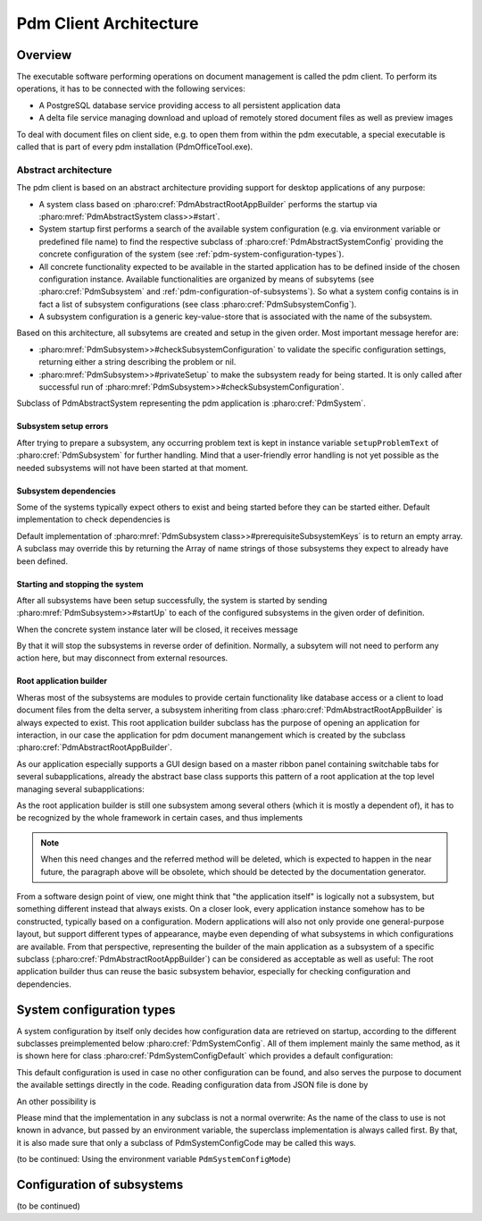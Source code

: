 
.. _pdm-client-architecture:

Pdm Client Architecture
***********************

.. 
  References would be done like this: :ref:`pdm-client-architecture`.
  :ref:`PdmAbstractRootAppBuilder <pharo-class-pdmabstractrootappbuilder>`

Overview
========

The executable software performing operations on document management is called the pdm client. To perform its operations, it has to be connected with the following services:

* A PostgreSQL database service providing access to all persistent application data
* A delta file service managing download and upload of remotely stored document files as well as preview images

To deal with document files on client side, e.g. to open them from within the pdm executable, a special executable is called that is part of every pdm installation (PdmOfficeTool.exe).

Abstract architecture
---------------------

..
  :pharo:mref:`PdmSubsystem class>>#checkPrerequisitesIn:` and
  :ref:`PdmSubsystem class>>#checkPrerequisitesIn: <pharo-compiledMethod-PdmSubsystem-class-checkPrerequisitesIn->`

The pdm client is based on an abstract architecture providing support for desktop applications of any purpose:

* A system class based on  :pharo:cref:`PdmAbstractRootAppBuilder` performs the startup via :pharo:mref:`PdmAbstractSystem class>>#start`.
* System startup first performs a search of the available system configuration (e.g. via environment variable
  or predefined file name) to find the respective subclass of :pharo:cref:`PdmAbstractSystemConfig` providing 
  the concrete configuration of the system (see :ref:`pdm-system-configuration-types`).
* All concrete functionality expected to be available in the started application has to be defined inside of 
  the chosen configuration instance. Available functionalities are organized by means of subsytems 
  (see :pharo:cref:`PdmSubsystem` and :ref:`pdm-configuration-of-subsystems`). So what a system config contains is 
  in fact a list of subsystem configurations (see class :pharo:cref:`PdmSubsystemConfig`).
* A subsystem configuration is a generic key-value-store that is associated with the name of the subsystem.

Based on this architecture, all subsytems are created and setup in the given order. Most important message herefor are:

* :pharo:mref:`PdmSubsystem>>#checkSubsystemConfiguration` to validate the specific configuration settings, returning
  either a string describing the problem or nil.
* :pharo:mref:`PdmSubsystem>>#privateSetup` to make the subsystem ready for being started. It is only called after successful
  run of :pharo:mref:`PdmSubsystem>>#checkSubsystemConfiguration`.

Subclass of PdmAbstractSystem representing the pdm application is :pharo:cref:`PdmSystem`.

Subsystem setup errors
^^^^^^^^^^^^^^^^^^^^^^

After trying to prepare a subsystem, any occurring problem text is kept in
instance variable ``setupProblemText`` of :pharo:cref:`PdmSubsystem` for
further handling. Mind that a user-friendly error handling is not yet possible
as the needed subsystems will not have been started at that moment.

Subsystem dependencies
^^^^^^^^^^^^^^^^^^^^^^

Some of the systems typically expect others to exist and being started before they can be started either. Default implementation to check dependencies is

.. pharo:autocompiledmethod:: PdmSubsystem_class>>#checkPrerequisitesIn:


Default implementation of :pharo:mref:`PdmSubsystem class>>#prerequisiteSubsystemKeys` is to return an empty array. A subclass may override this by returning the Array of name strings of those subsystems they expect to already have been defined.

Starting and stopping the system
^^^^^^^^^^^^^^^^^^^^^^^^^^^^^^^^

After all subsystems have been setup successfully, the system is started by sending :pharo:mref:`PdmSubsystem>>#startUp` to each of the configured subsystems in the given order of definition.

When the concrete system instance later will be closed, it receives message

.. pharo:autocompiledmethod:: PdmAbstractSystem>>#stopSubsystems

By that it will stop the subsystems in reverse order of definition. Normally, a subsytem will not need to perform any action here, but may disconnect from external resources.

Root application builder
^^^^^^^^^^^^^^^^^^^^^^^^

Wheras most of the subsystems are modules to provide certain functionality like database access or a client to load document files from the delta server, a subsystem inheriting from class :pharo:cref:`PdmAbstractRootAppBuilder` is always expected to exist. This root application builder subclass has the purpose of opening an application for interaction, in our case the application for pdm document manangement which is created by the subclass :pharo:cref:`PdmAbstractRootAppBuilder`.

As our application especially supports a GUI design based on a master ribbon panel containing switchable tabs for several subapplications, already the abstract base class supports this pattern of a root application at the top level managing several subapplications:

.. pharo:autoclass:: PdmAbstractRootAppBuilder

As the root application builder is still one subsystem among several others (which it is mostly a dependent of), it has to be recognized by the whole framework in certain cases, and thus implements

.. pharo:autocompiledmethod:: PdmAbstractRootAppBuilder>>#isRootAppBuilder

.. note::

  When this need changes and the referred method will be deleted, which is expected to happen in the near future, the paragraph above will be obsolete, which should be detected by the documentation generator.
 
From a software design point of view, one might think that "the application itself" is logically not a subsystem, but something different instead that always exists. On a closer look, every application instance somehow has to be constructed, typically based on a configuration. Modern applications will also not only provide one general-purpose layout, but support different types of appearance, maybe even depending of what subsystems in which configurations are available. From that perspective, representing the builder of the main application as a subsystem of a specific subclass (:pharo:cref:`PdmAbstractRootAppBuilder`) can be considered as acceptable as well as useful: The root application builder thus can reuse the basic subsystem behavior, especially for checking configuration and dependencies.

.. _pdm-system-configuration-types:

System configuration types
==========================

A system configuration by itself only decides how configuration data are retrieved on startup, according to the different subclasses preimplemented below :pharo:cref:`PdmSystemConfig`. All of them implement mainly the same method, as it is shown here for class :pharo:cref:`PdmSystemConfigDefault` which provides a default configuration:

.. pharo:autocompiledmethod:: PdmSystemConfigDefault>>#readSubsystemConfigsForTokens:

This default configuration is used in case no other configuration can be found, and also serves the purpose to document the available settings directly in the code. Reading configuration data from JSON file is done by

.. pharo:autocompiledmethod:: PdmSystemConfigJsonFile>>#readSubsystemConfigsForTokens:

An other possibility is 

.. pharo:autocompiledmethod:: PdmSystemConfigCode>>#readSubsystemConfigsForTokens:

Please mind that the implementation in any subclass is not a normal overwrite: As the name of the class to use is not known in advance, but passed by an environment variable, the superclass implementation is always called first. By that, it is also made sure that only a subclass of PdmSystemConfigCode may be called this ways.

(to be continued: Using the environment variable ``PdmSystemConfigMode``)

.. _pdm-configuration-of-subsystems:

Configuration of subsystems
===========================

(to be continued)



